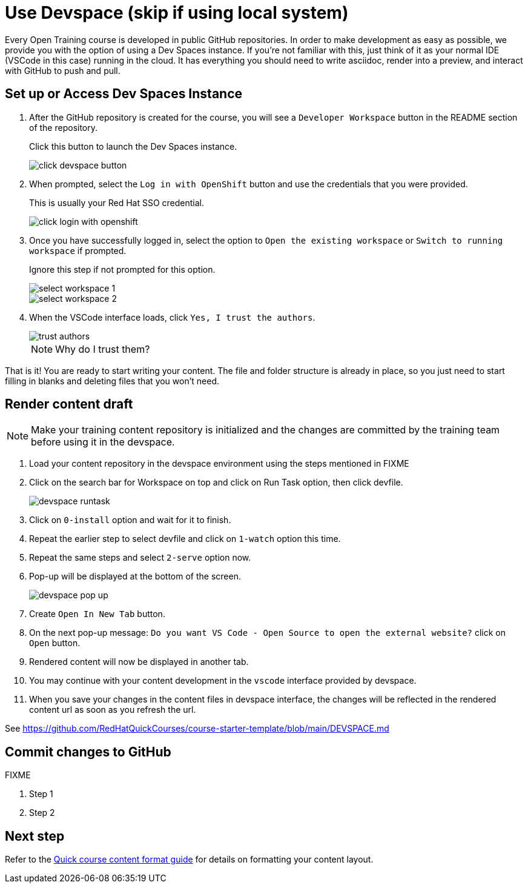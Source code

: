 = Use Devspace (skip if using local system)

Every Open Training course is developed in public GitHub repositories.
In order to make development as easy as possible, we provide you with the option of using a Dev Spaces instance.
If you're not familiar with this, just think of it as your normal IDE (VSCode in this case) running in the cloud.
It has everything you should need to write asciidoc, render into a preview, and interact with GitHub to push and pull.

:toc:

== Set up or Access Dev Spaces Instance

. After the GitHub repository is created for the course, you will see a `Developer Workspace` button in the README section of the repository.
+
Click this button to launch the Dev Spaces instance.
+
image::../click-devspace-button.png[]

. When prompted, select the `Log in with OpenShift` button and use the credentials that you were provided.
+
This is usually your Red Hat SSO credential.
+
image::../click-login-with-openshift.png[]

. Once you have successfully logged in, select the option to `Open the existing workspace` or `Switch to running workspace` if prompted.
+
Ignore this step if not prompted for this option.
+
image::../select-workspace-1.png[]
+
image::../select-workspace-2.png[]

. When the VSCode interface loads, click `Yes, I trust the authors`.
+
image::../trust-authors.png[]
+
NOTE: Why do I trust them?

That is it!
You are ready to start writing your content.
The file and folder structure is already in place, so you just need to start filling in blanks and deleting files that you won't need.

== Render content draft

NOTE: Make your training content repository is initialized and the changes are committed by the training team before using it in the devspace.

. Load your content repository in the devspace environment using the steps mentioned in FIXME
. Click on the search bar for Workspace on top and click on Run Task option, then click devfile.
+
image::../devspace-runtask.png[]
+
. Click on `0-install` option and wait for it to finish.
. Repeat the earlier step to select devfile and click on `1-watch` option this time.
. Repeat the same steps and select `2-serve` option now.
. Pop-up will be displayed at the bottom of the screen.
+
image::../devspace-pop-up.png[]

. Create `Open In New Tab` button.

. On the next pop-up message: `Do you want VS Code - Open Source to open the external website?` click on `Open` button.

. Rendered content will now be displayed in another tab.

. You may continue with your content development in the `vscode` interface provided by devspace.

. When you save your changes in the content files in devspace interface, the changes will be reflected in the rendered content url as soon as you refresh the url.

See https://github.com/RedHatQuickCourses/course-starter-template/blob/main/DEVSPACE.md

== Commit changes to GitHub

FIXME

. Step 1
. Step 2

== Next step

Refer to the xref:section3.adoc[Quick course content format guide] for details on formatting your content layout.
